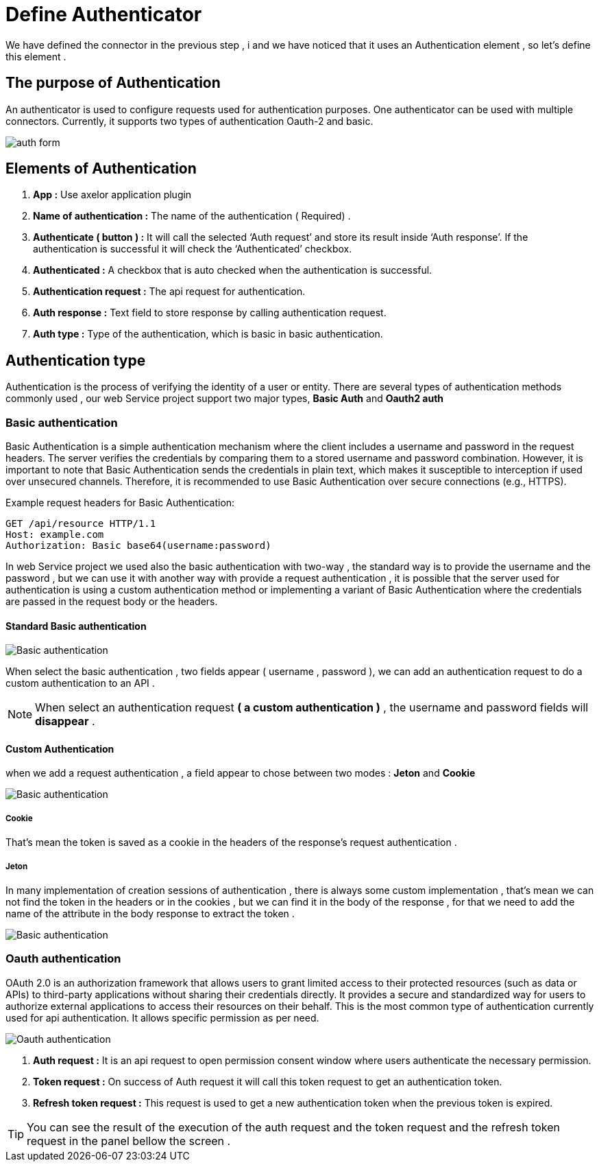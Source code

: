 = Define Authenticator
:toc-title:
:page-pagination:

We have defined the connector in the previous step , i and we have noticed that it uses an Authentication element , so let's define this element .

== The purpose of Authentication

An authenticator is used to configure requests used for authentication purposes.
One authenticator can be used with multiple connectors.
Currently, it supports two types of authentication Oauth-2 and basic.
// Pease see this link bellow to understand more of result request

image::auth.png[auth form]

== Elements of  Authentication

<1> **App :**  Use axelor application plugin
<2> **Name of authentication :** The name of the authentication ( Required) .
<3> **Authenticate ( button ) :** It will call the selected ‘Auth request’ and store its result inside ‘Auth response’.
If the authentication is successful it will check the ‘Authenticated’  checkbox.
<4> **Authenticated :** A checkbox that is auto checked when the authentication is successful.
<5> **Authentication request :** The api request for authentication.
<6> **Auth response :** Text field to store response by calling authentication request.
<7> **Auth type :** Type of the authentication, which is basic in basic authentication.

== Authentication type

Authentication is the process of verifying the identity of a user or entity.
There are several types of authentication methods commonly used , our web Service project support two major  types, **Basic Auth** and **Oauth2 auth**

=== Basic authentication

Basic Authentication is a simple authentication mechanism where the client includes a username and password in the request headers.
The server verifies the credentials by comparing them to a stored username and password combination.
However, it is important to note that Basic Authentication sends the credentials in plain text,
which makes it susceptible to interception if used over unsecured channels.
Therefore, it is recommended to use Basic Authentication over secure connections (e.g., HTTPS).

.Example request headers for Basic Authentication:
[#ex-base]
----
GET /api/resource HTTP/1.1
Host: example.com
Authorization: Basic base64(username:password)
----

In web Service project we used also the basic authentication with two-way ,
the standard way is to provide the username and the password ,
but we can use it with another way with provide a request authentication ,
it is possible that the server used for authentication is using a custom authentication method or implementing a variant of Basic Authentication where
the credentials are passed in the request body  or the headers.

==== Standard Basic authentication

image::basic-auth.png[Basic authentication]

When select the basic  authentication , two fields appear ( username , password ), we can add an authentication request  to do a custom authentication to an API .

NOTE: When select an authentication request  **( a custom authentication )** , the username and password fields will **disappear** .

==== Custom Authentication

when we add a request authentication , a field appear to chose between two modes : **Jeton** and **Cookie**

image::tokenCookie.png[Basic authentication]

===== Cookie

That's mean the token is saved as a cookie in the headers of the response's request authentication .

===== Jeton

In many implementation of creation sessions of authentication , there is always some custom implementation , that's mean we can not find the token in the headers or in the cookies , but we can find it in the body of the response , for that we need to add the name of the attribute in the body response to extract the token .

image::tokenCookie.png[Basic authentication]


=== Oauth authentication

OAuth 2.0 is an authorization framework that allows users to grant limited access to their protected resources (such as data or APIs) to third-party applications without sharing their credentials directly. It provides a secure and standardized way for users to authorize external applications to access their resources on their behalf.
This is the most common type of authentication currently used for api authentication. It allows  specific permission as per need.

image::oauth2.png[Oauth authentication]

<1> **Auth request :**  It is an api request to open permission consent window where users authenticate the necessary permission.
<2> **Token request :** On success of Auth  request it will call this token request to get an authentication token.
<3> **Refresh token request :** This request is used to get a new authentication token when the previous token is expired.

TIP: You can see the result of the execution of  the auth request and the token request and the refresh token request in the panel bellow the screen .
